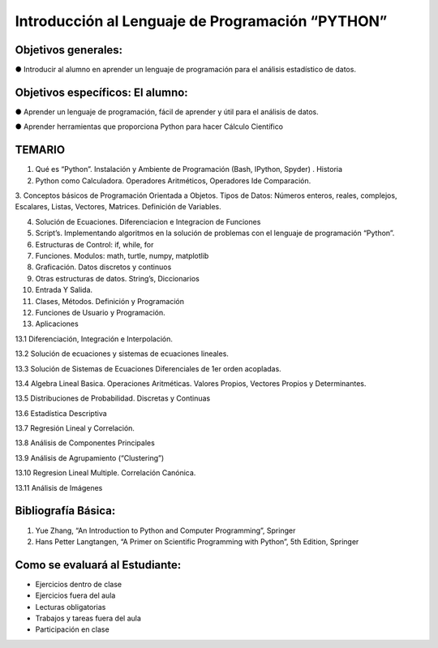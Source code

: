 Introducción al Lenguaje de Programación “PYTHON”
=================================================

Objetivos generales:
--------------------


● Introducir al alumno en aprender un lenguaje de programación para el análisis estadístico de datos.

Objetivos específicos: El alumno:
---------------------------------

● Aprender un lenguaje de programación, fácil de aprender y útil para el análisis de datos.

● Aprender herramientas que proporciona Python para hacer Cálculo Científico


TEMARIO
-------

1. Qué es “Python”. Instalación y Ambiente de Programación (Bash, IPython, Spyder) . Historia

2. Python como Calculadora. Operadores Aritméticos, Operadores Ide Comparación.

3. Conceptos básicos de Programación Orientada a Objetos. Tipos de Datos: Números enteros, reales, complejos, Escalares, Listas, Vectores, 
Matrices. Definición de Variables.

4. Solución de Ecuaciones. Diferenciacion e Integracion de Funciones

5. Script’s. Implementando algoritmos en la solución de problemas con el lenguaje de programación “Python”.

6. Estructuras de Control: if, while, for

7. Funciones. Modulos: math, turtle, numpy, matplotlib

8. Graficación. Datos discretos y continuos

9. Otras estructuras de datos. String’s, Diccionarios

10. Entrada Y Salida.

11. Clases, Métodos. Definición y Programación

12. Funciones de Usuario y Programación.

13. Aplicaciones

13.1 Diferenciación, Integración e Interpolación.

13.2 Solución de ecuaciones y sistemas de ecuaciones lineales.

13.3 Solución de Sistemas de Ecuaciones Diferenciales de 1er orden acopladas.

13.4 Algebra Lineal Basica. Operaciones Aritméticas. Valores Propios, Vectores Propios y Determinantes.

13.5 Distribuciones de Probabilidad. Discretas y Continuas

13.6 Estadística Descriptiva

13.7 Regresión Lineal y Correlación.

13.8 Análisis de Componentes Principales

13.9 Análisis de Agrupamiento (“Clustering”)

13.10 Regresion Lineal Multiple. Correlación Canónica.

13.11 Análisis de Imágenes


Bibliografía Básica:
--------------------

1. Yue Zhang, “An Introduction to Python and Computer Programming”, Springer

2. Hans Petter Langtangen, “A Primer on Scientific Programming with Python”, 5th Edition, Springer

Como se evaluará al Estudiante:
-------------------------------

- Ejercicios dentro de clase

- Ejercicios fuera del aula

- Lecturas obligatorias

- Trabajos y tareas fuera del aula

- Participación en clase





